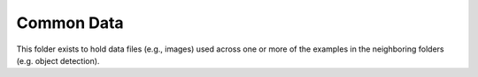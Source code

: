 
===========
Common Data
===========

This folder exists to hold data files (e.g., images) used across one or
more of the examples in the neighboring folders (e.g. object detection).
